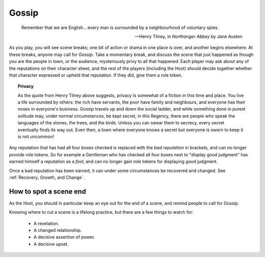 ======
Gossip
======

.. epigraph::
   Remember that we are English... every man is surrounded by a
   neighbourhood of voluntary spies.

   -- Henry Tilney, in *Northanger Abbey* by Jane Austen

As you play, you will see scene breaks; one bit of action or drama in
one place is over, and another begins elsewhere. At these breaks, anyone
may call for *Gossip*. Take a momentary break, and discuss the scene
that just happened as though you are the people in town, or the
audience, mysteriously privy to all that happened. Each player may ask
about any of the reputations on their character sheet, and the rest of
the players (including the Host) should decide together whether that
character expressed or upheld that reputation. If they did, give them a
role token.

.. topic:: Privacy

   As the quote from Henry Tilney above suggests, privacy is somewhat of
   a fiction in this time and place. You live a life surrounded by
   others: the rich have servants, the poor have family and neighbours,
   and everyone has their noses in everyone's business. Gossip travels
   up and down the social ladder, and while something done in purest
   solitude may, under normal circumstances, be kept secret, in this
   Regency, there are people who speak the languages of the stones, the
   trees, and the birds. Unless you can swear them to secrecy, every
   secret eventually finds its way out. Even then, a town where everyone
   knows a secret but everyone is sworn to keep it is not uncommon!

Any reputation that has had all four boxes checked is replaced with the
*bad reputation* in brackets, and can no longer provide role tokens. So
for example a Gentleman who has checked all four boxes next to "display
good judgment" has earned himself a reputation as a *fool*, and can no
longer gain role tokens for displaying good judgment.

Once a bad reputation has been earned, it can under some circumstances
be recovered and changed. See :ref:`Recovery, Growth, and Change`.

How to spot a scene end
-----------------------

As the Host, you should in particular keep an eye out for the end of a
scene, and remind people to call for Gossip.

Knowing where to cut a scene is a lifelong practice, but there are a few
things to watch for:

 * A revelation.
 * A changed relationship.
 * A decisive assertion of power.
 * A decisive upset.
